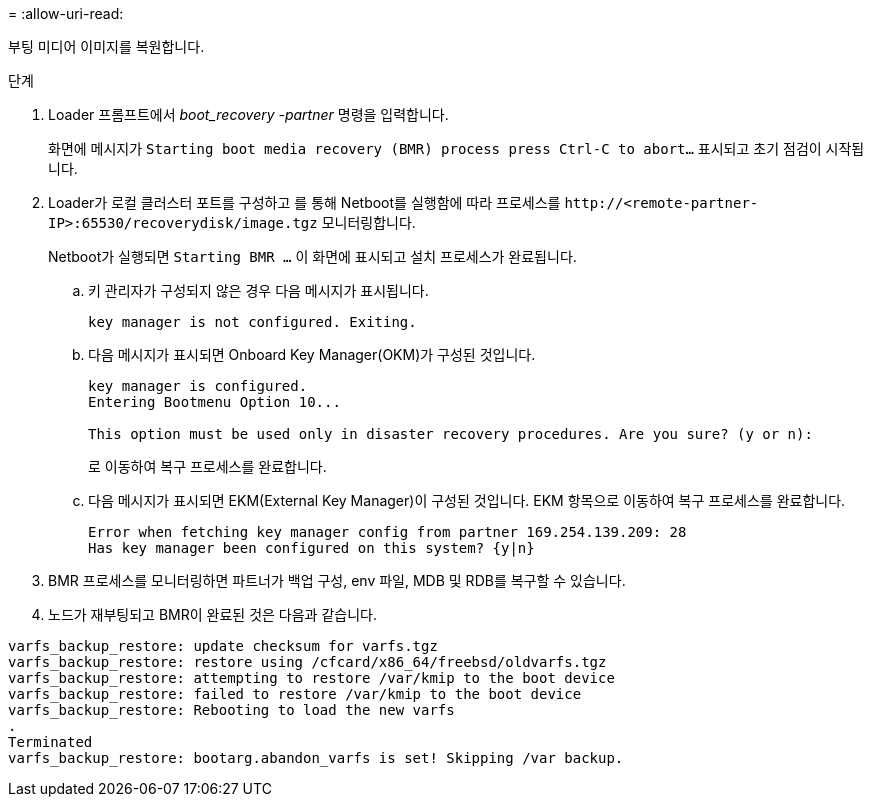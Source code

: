 = 
:allow-uri-read: 


부팅 미디어 이미지를 복원합니다.

.단계
. Loader 프롬프트에서 _boot_recovery -partner_ 명령을 입력합니다.
+
화면에 메시지가 `Starting boot media recovery (BMR) process press Ctrl-C to abort...` 표시되고 초기 점검이 시작됩니다.

. Loader가 로컬 클러스터 포트를 구성하고 를 통해 Netboot를 실행함에 따라 프로세스를 `\http://<remote-partner-IP>:65530/recoverydisk/image.tgz` 모니터링합니다.
+
Netboot가 실행되면 `Starting BMR ...` 이 화면에 표시되고 설치 프로세스가 완료됩니다.

+
.. 키 관리자가 구성되지 않은 경우 다음 메시지가 표시됩니다.
+
....
key manager is not configured. Exiting.
....
.. 다음 메시지가 표시되면 Onboard Key Manager(OKM)가 구성된 것입니다.
+
....

key manager is configured.
Entering Bootmenu Option 10...

This option must be used only in disaster recovery procedures. Are you sure? (y or n):

....
+
로 이동하여 복구 프로세스를 완료합니다.

.. 다음 메시지가 표시되면 EKM(External Key Manager)이 구성된 것입니다. EKM 항목으로 이동하여 복구 프로세스를 완료합니다.
+
....
Error when fetching key manager config from partner 169.254.139.209: 28
Has key manager been configured on this system? {y|n}

....


. BMR 프로세스를 모니터링하면 파트너가 백업 구성, env 파일, MDB 및 RDB를 복구할 수 있습니다.
. 노드가 재부팅되고 BMR이 완료된 것은 다음과 같습니다.


....

varfs_backup_restore: update checksum for varfs.tgz
varfs_backup_restore: restore using /cfcard/x86_64/freebsd/oldvarfs.tgz
varfs_backup_restore: attempting to restore /var/kmip to the boot device
varfs_backup_restore: failed to restore /var/kmip to the boot device
varfs_backup_restore: Rebooting to load the new varfs
.
Terminated
varfs_backup_restore: bootarg.abandon_varfs is set! Skipping /var backup.

....